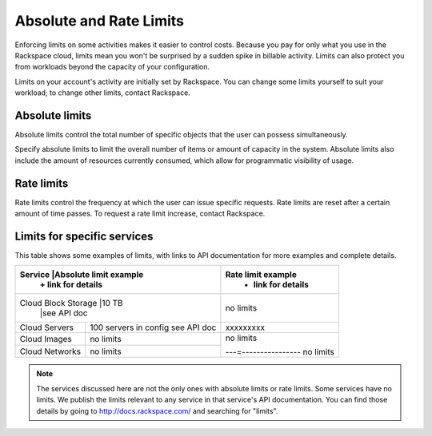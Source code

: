Absolute and Rate Limits
========================
Enforcing limits on some activities 
makes it easier to control costs. 
Because you pay for only what you use
in the Rackspace cloud, 
limits mean you won't be surprised by 
a sudden spike in billable activity. 
Limits can also protect you from 
workloads beyond the capacity of your
configuration. 

Limits on your account's activity 
are initially set by Rackspace. 
You can change some limits 
yourself to suit your workload; 
to change other limits, contact Rackspace.

Absolute limits
---------------
Absolute limits control the total number of specific objects that the user can possess simultaneously.

Specify absolute limits to limit the overall number of items or amount of capacity in the system. 
Absolute limits also include the amount of resources currently consumed, which allow for programmatic visibility of usage.

Rate limits
-----------
Rate limits control the frequency at which 
the user can issue specific requests. 
Rate limits are reset after a certain amount of time passes. 
To request a rate limit increase, contact Rackspace.

Limits for specific services
----------------------------
This table shows some examples of limits, 
with links to API documentation for 
more examples and complete details.

+--------------------+-----------------------+--------------------+
|Service             |Absolute limit example |Rate limit example  |
|                    | + link for details    | + link for details |          
+=====================+======================+====================+
|Cloud Block Storage |10 TB                  |no limits           | 
|                    |see API doc            |                    |
+--------------------+-----------------------+--------------------+
|Cloud Servers       |100 servers in config  |xxxxxxxxx           | 
|                    |see API doc            |                    |
+--------------------+-----------------------+--------------------+
|Cloud Images        |no limits              |no limits           | 
|                    |                       |                    |
+--------------------+-----------------------+---=----------------+
|Cloud Networks      |no limits              |no limits           | 
|                    |                       |                    |
+--------------------+-----------------------+--------------------+

.. NOTE::
   The services discussed here are not the only ones 
   with absolute limits or rate limits.
   Some services have no limits. 
   We publish the limits relevant to any service 
   in that service's 
   API documentation. You can find those details
   by going to http://docs.rackspace.com/
   and searching for "limits". 
